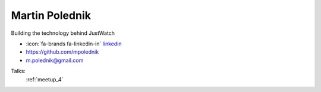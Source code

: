 Martin Polednik
=================
Building the technology behind JustWatch

- :icon:`fa-brands fa-linkedin-in` `linkedin <https://www.linkedin.com/in/martin-polednik-8a341866>`_

- https://github.com/mpolednik

- m.polednik@gmail.com



.. image:: ../_static/img/speakers/martin-polednik.jpg
    :alt: profile-photo
    :width: 200px



Talks:
 :ref:`meetup_4`

